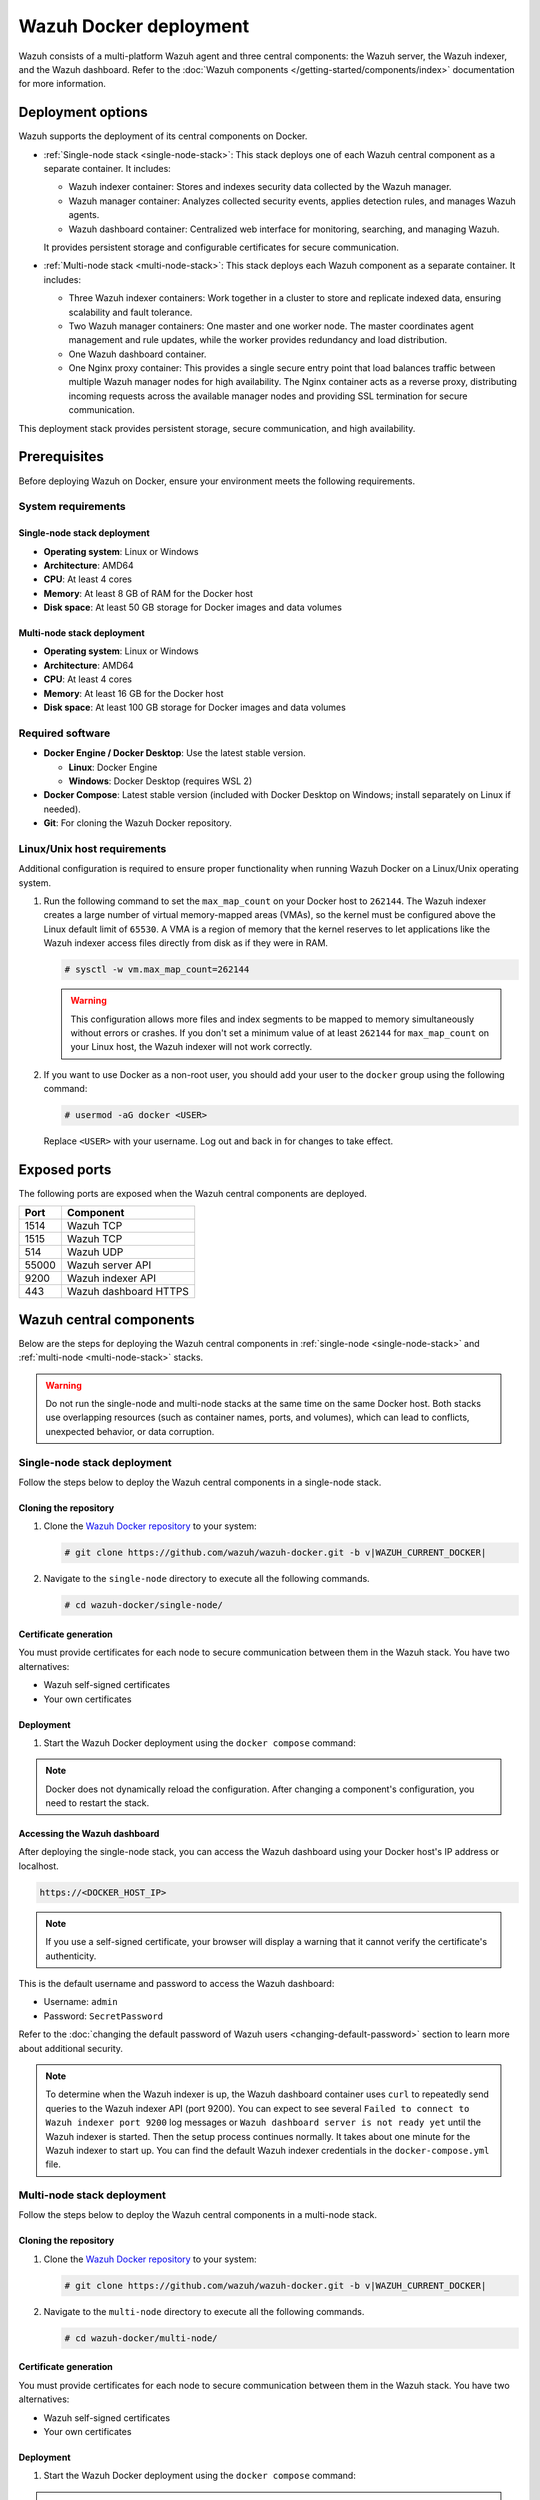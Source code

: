 .. Copyright (C) 2015, Wazuh, Inc.

.. meta::
   :description: Wazuh supports the deployment of the central components on Docker. Learn more in this section of the documentation.

Wazuh Docker deployment
=======================

Wazuh consists of a multi-platform Wazuh agent and three central components: the Wazuh server, the Wazuh indexer, and the Wazuh dashboard. Refer to the :doc:`Wazuh components </getting-started/components/index>` documentation for more information.

Deployment options
------------------

Wazuh supports the deployment of its central components on Docker.

-  :ref:`Single-node stack <single-node-stack>`: This stack deploys one of each Wazuh central component as a separate container. It includes:

   -  Wazuh indexer container: Stores and indexes security data collected by the Wazuh manager.
   -  Wazuh manager container: Analyzes collected security events, applies detection rules, and manages Wazuh agents.
   -  Wazuh dashboard container: Centralized web interface for monitoring, searching, and managing Wazuh.

   It provides persistent storage and configurable certificates for secure communication.

-  :ref:`Multi-node stack <multi-node-stack>`: This stack deploys each Wazuh component as a separate container. It includes:

   -  Three Wazuh indexer containers: Work together in a cluster to store and replicate indexed data, ensuring scalability and fault tolerance.
   -  Two Wazuh manager containers: One master and one worker node. The master coordinates agent management and rule updates, while the worker provides redundancy and load distribution.
   -  One Wazuh dashboard container.
   -  One Nginx proxy container: This provides a single secure entry point that load balances traffic between multiple Wazuh manager nodes for high availability. The Nginx container acts as a reverse proxy, distributing incoming requests across the available manager nodes and providing SSL termination for secure communication.

This deployment stack provides persistent storage, secure communication, and high availability.

Prerequisites
-------------

Before deploying Wazuh on Docker, ensure your environment meets the following requirements.

System requirements
^^^^^^^^^^^^^^^^^^^

Single-node stack deployment
~~~~~~~~~~~~~~~~~~~~~~~~~~~~

-  **Operating system**: Linux or Windows
-  **Architecture**: AMD64
-  **CPU**: At least 4 cores
-  **Memory**: At least 8 GB of RAM for the Docker host
-  **Disk space**: At least 50 GB storage for Docker images and data volumes

Multi-node stack deployment
~~~~~~~~~~~~~~~~~~~~~~~~~~~

-  **Operating system**: Linux or Windows
-  **Architecture**: AMD64
-  **CPU**: At least 4 cores
-  **Memory**: At least 16 GB for the Docker host
-  **Disk space**: At least 100 GB storage for Docker images and data volumes

Required software
^^^^^^^^^^^^^^^^^

-  **Docker Engine / Docker Desktop**: Use the latest stable version.

   -  **Linux**: Docker Engine

   -  **Windows**: Docker Desktop (requires WSL 2)

-  **Docker Compose**: Latest stable version (included with Docker Desktop on Windows; install separately on Linux if needed).

-  **Git**: For cloning the Wazuh Docker repository.

Linux/Unix host requirements
^^^^^^^^^^^^^^^^^^^^^^^^^^^^

Additional configuration is required to ensure proper functionality when running Wazuh Docker on a Linux/Unix operating system.

#. Run the following command to set the ``max_map_count`` on your Docker host to ``262144``. The Wazuh indexer creates a large number of virtual memory-mapped areas (VMAs), so the kernel must be configured above the Linux default limit of ``65530``. A VMA is a region of memory that the kernel reserves to let applications like the Wazuh indexer access files directly from disk as if they were in RAM.

   .. code-block:: console

      # sysctl -w vm.max_map_count=262144

   .. warning::

      This configuration allows more files and index segments to be mapped to memory simultaneously without errors or crashes. If you don't set a minimum value of at least ``262144`` for ``max_map_count`` on your Linux host, the Wazuh indexer will not work correctly.

#. If you want to use Docker as a non-root user, you should add your user to the ``docker`` group using the following command:

   .. code-block:: console

      # usermod -aG docker <USER>

   Replace ``<USER>`` with your username.  Log out and back in for changes to take effect.

Exposed ports
-------------

The following ports are exposed when the Wazuh central components are deployed.

+-----------+-----------------------------+
| **Port**  | **Component**               |
+-----------+-----------------------------+
| 1514      | Wazuh TCP                   |
+-----------+-----------------------------+
| 1515      | Wazuh TCP                   |
+-----------+-----------------------------+
| 514       | Wazuh UDP                   |
+-----------+-----------------------------+
| 55000     | Wazuh server API            |
+-----------+-----------------------------+
| 9200      | Wazuh indexer API           |
+-----------+-----------------------------+
| 443       | Wazuh dashboard HTTPS       |
+-----------+-----------------------------+

Wazuh central components
------------------------

Below are the steps for deploying the Wazuh central components in :ref:`single-node <single-node-stack>` and :ref:`multi-node <multi-node-stack>` stacks.

.. warning::

   Do not run the single-node and multi-node stacks at the same time on the same Docker host. Both stacks use overlapping resources (such as container names, ports, and volumes), which can lead to conflicts, unexpected behavior, or data corruption.

.. _single-node-stack:

Single-node stack deployment
^^^^^^^^^^^^^^^^^^^^^^^^^^^^

Follow the steps below to deploy the Wazuh central components in a single-node stack.

Cloning the repository
~~~~~~~~~~~~~~~~~~~~~~

#. Clone the `Wazuh Docker repository <https://github.com/wazuh/wazuh-docker>`__ to your system:

   .. code-block:: console

      # git clone https://github.com/wazuh/wazuh-docker.git -b v|WAZUH_CURRENT_DOCKER|

#. Navigate to the ``single-node`` directory to execute all the following commands.

   .. code-block:: console

      # cd wazuh-docker/single-node/

Certificate generation
~~~~~~~~~~~~~~~~~~~~~~

You must provide certificates for each node to secure communication between them in the Wazuh stack. You have two alternatives:

-  Wazuh self-signed certificates
-  Your own certificates

.. tabs::

   .. group-tab:: Wazuh self‑signed certificates

      You must use the ``wazuh-certs-generator`` Docker image to generate self-signed certificates for each node of the stack.

      #. **Optional**: Add the following to the ``generate-indexer-certs.yml`` file if your system uses a proxy. If not, skip this step. Replace ``<YOUR_PROXY_ADDRESS_OR_DNS>`` with your proxy information.

         .. code-block:: yaml
            :emphasize-lines: 9,10

            # Wazuh App Copyright (C) 2017, Wazuh Inc. (License GPLv2)
            services:
              generator:
                image: wazuh/wazuh-certs-generator:0.0.2
                hostname: wazuh-certs-generator
                volumes:
                  - ./config/wazuh_indexer_ssl_certs/:/certificates/
                  - ./config/certs.yml:/config/certs.yml
                environment:
                  - HTTP_PROXY=<YOUR_PROXY_ADDRESS_OR_DNS>

      #. Run the following command to generate the desired certificates:

         .. code-block:: console

            # docker compose -f generate-indexer-certs.yml run --rm generator

      The generated certificates will be stored in the ``wazuh-docker/single-node/config/wazuh_indexer_ssl_certs`` directory.

   .. group-tab:: Your own certificates

      If you already have valid certificates for each node, place them in the ``wazuh-docker/single-node/config/wazuh_indexer_ssl_certs/`` directory using the following file names. Note your stack for the right path.

      **Wazuh indexer**:

      .. code-block:: none

         wazuh-docker/single-node/config/wazuh_indexer_ssl_certs/root-ca.pem
         wazuh-docker/single-node/config/wazuh_indexer_ssl_certs/wazuh.indexer-key.pem
         wazuh-docker/single-node/config/wazuh_indexer_ssl_certs/wazuh.indexer.pem
         wazuh-docker/single-node/config/wazuh_indexer_ssl_certs/admin.pem
         wazuh-docker/single-node/config/wazuh_indexer_ssl_certs/admin-key.pem

      **Wazuh manager**:

      .. code-block:: none

         wazuh-docker/single-node/config/wazuh_indexer_ssl_certs/root-ca-manager.pem
         wazuh-docker/single-node/config/wazuh_indexer_ssl_certs/wazuh.manager.pem
         wazuh-docker/single-node/config/wazuh_indexer_ssl_certs/wazuh.manager-key.pem

      **Wazuh dashboard**:

      .. code-block:: none

         wazuh-docker/single-node/config/wazuh_indexer_ssl_certs/wazuh.dashboard.pem
         wazuh-docker/single-node/config/wazuh_indexer_ssl_certs/wazuh.dashboard-key.pem
         wazuh-docker/single-node/config/wazuh_indexer_ssl_certs/root-ca.pem

Deployment
~~~~~~~~~~

#. Start the Wazuh Docker deployment using the ``docker compose`` command:

   .. tabs::

      .. group-tab:: Background

         .. code-block:: console

            # docker compose up -d

      .. group-tab:: Foreground

         .. code-block:: console

            # docker compose up

.. note::

   Docker does not dynamically reload the configuration. After changing a component's configuration, you need to restart the stack.



Accessing the Wazuh dashboard
~~~~~~~~~~~~~~~~~~~~~~~~~~~~~

After deploying the single-node stack, you can access the Wazuh dashboard using your Docker host's IP address or localhost.

.. code-block:: none

   https://<DOCKER_HOST_IP>

.. note::

   If you use a self-signed certificate, your browser will display a warning that it cannot verify the certificate's authenticity.

This is the default username and password to access the Wazuh dashboard:

-  Username: ``admin``
-  Password: ``SecretPassword``

Refer to the :doc:`changing the default password of Wazuh users <changing-default-password>` section to learn more about additional security.

.. note::

   To determine when the Wazuh indexer is up, the Wazuh dashboard container uses ``curl`` to repeatedly send queries to the Wazuh indexer API (port 9200). You can expect to see several ``Failed to connect to Wazuh indexer port 9200`` log messages or ``Wazuh dashboard server is not ready yet`` until the Wazuh indexer is started. Then the setup process continues normally. It takes about one minute for the Wazuh indexer to start up. You can find the default Wazuh indexer credentials in the ``docker-compose.yml`` file.

.. _multi-node-stack:

Multi-node stack deployment
^^^^^^^^^^^^^^^^^^^^^^^^^^^^

Follow the steps below to deploy the Wazuh central components in a multi-node stack.

Cloning the repository
~~~~~~~~~~~~~~~~~~~~~~

#. Clone the `Wazuh Docker repository <https://github.com/wazuh/wazuh-docker>`__ to your system:

   .. code-block:: console

      # git clone https://github.com/wazuh/wazuh-docker.git -b v|WAZUH_CURRENT_DOCKER|

#. Navigate to the ``multi-node`` directory to execute all the following commands.

   .. code-block:: console

      # cd wazuh-docker/multi-node/

Certificate generation
~~~~~~~~~~~~~~~~~~~~~~

You must provide certificates for each node to secure communication between them in the Wazuh stack. You have two alternatives:

-  Wazuh self-signed certificates
-  Your own certificates

.. tabs::

   .. group-tab:: Wazuh self‑signed certificates

      You must use the ``wazuh-certs-generator`` Docker image to generate self-signed certificates for each node of the stack.

      #. **Optional**: Add the following to the ``generate-indexer-certs.yml`` file if your system uses a proxy. If not, skip this step. Replace ``<YOUR_PROXY_ADDRESS_OR_DNS>`` with your proxy information.

         .. code-block:: yaml
            :emphasize-lines: 9,10

            # Wazuh App Copyright (C) 2017, Wazuh Inc. (License GPLv2)
            services:
              generator:
                image: wazuh/wazuh-certs-generator:0.0.2
                hostname: wazuh-certs-generator
                volumes:
                  - ./config/wazuh_indexer_ssl_certs/:/certificates/
                  - ./config/certs.yml:/config/certs.yml
                environment:
                  - HTTP_PROXY=<YOUR_PROXY_ADDRESS_OR_DNS>

      #. Run the following command to generate the desired certificates:

         .. code-block:: console

            # docker compose -f generate-indexer-certs.yml run --rm generator

      The generated certificates will be stored in the ``wazuh-docker/multi-node/config/wazuh_indexer_ssl_certs`` directory.

   .. group-tab:: Your own certificates

      If you already have valid certificates for each node, place them in the ``wazuh-docker/multi-node/config/wazuh_indexer_ssl_certs/`` directory using the following file names. Note your stack for the right path.

      **Wazuh indexer**:

      .. code-block:: none

         wazuh-docker/multi-node/config/wazuh_indexer_ssl_certs/root-ca.pem
         wazuh-docker/multi-node/config/wazuh_indexer_ssl_certs/wazuh.indexer-key.pem
         wazuh-docker/multi-node/config/wazuh_indexer_ssl_certs/wazuh.indexer.pem
         wazuh-docker/multi-node/config/wazuh_indexer_ssl_certs/admin.pem
         wazuh-docker/multi-node/config/wazuh_indexer_ssl_certs/admin-key.pem

      **Wazuh manager**:

      .. code-block:: none

         wazuh-docker/multi-node/config/wazuh_indexer_ssl_certs/root-ca-manager.pem
         wazuh-docker/multi-node/config/wazuh_indexer_ssl_certs/wazuh.manager.pem
         wazuh-docker/multi-node/config/wazuh_indexer_ssl_certs/wazuh.manager-key.pem

      **Wazuh dashboard**:

      .. code-block:: none

         wazuh-docker/multi-node/config/wazuh_indexer_ssl_certs/wazuh.dashboard.pem
         wazuh-docker/multi-node/config/wazuh_indexer_ssl_certs/wazuh.dashboard-key.pem
         wazuh-docker/multi-node/config/wazuh_indexer_ssl_certs/root-ca.pem

Deployment
~~~~~~~~~~

#. Start the Wazuh Docker deployment using the ``docker compose`` command:

   .. tabs::

      .. group-tab:: Background

         .. code-block:: console

            # docker compose up -d

      .. group-tab:: Foreground

         .. code-block:: console

            # docker compose up

.. note::

   Docker does not dynamically reload the configuration. After changing a component's configuration, you need to restart the stack.



Accessing the Wazuh dashboard
~~~~~~~~~~~~~~~~~~~~~~~~~~~~~

After deploying the multi-node stack, you can access the Wazuh dashboard using your Docker host's IP address or localhost.

.. code-block:: none

   https://<DOCKER_HOST_IP>

.. note::

   If you use a self-signed certificate, your browser will display a warning that it cannot verify the certificate's authenticity.

This is the default username and password to access the Wazuh dashboard:

-  Username: ``admin``
-  Password: ``SecretPassword``

Refer to the :doc:`changing the default password of Wazuh users <changing-default-password>` section to learn more about additional security.

.. note::

   To determine when the Wazuh indexer is up, the Wazuh dashboard container uses ``curl`` to repeatedly send queries to the Wazuh indexer API (port 9200). You can expect to see several ``Failed to connect to Wazuh indexer port 9200`` log messages or ``Wazuh dashboard server is not ready yet`` until the Wazuh indexer is started. Then the setup process continues normally. It takes about one minute for the Wazuh indexer to start up. You can find the default Wazuh indexer credentials in the ``docker-compose.yml`` file.
